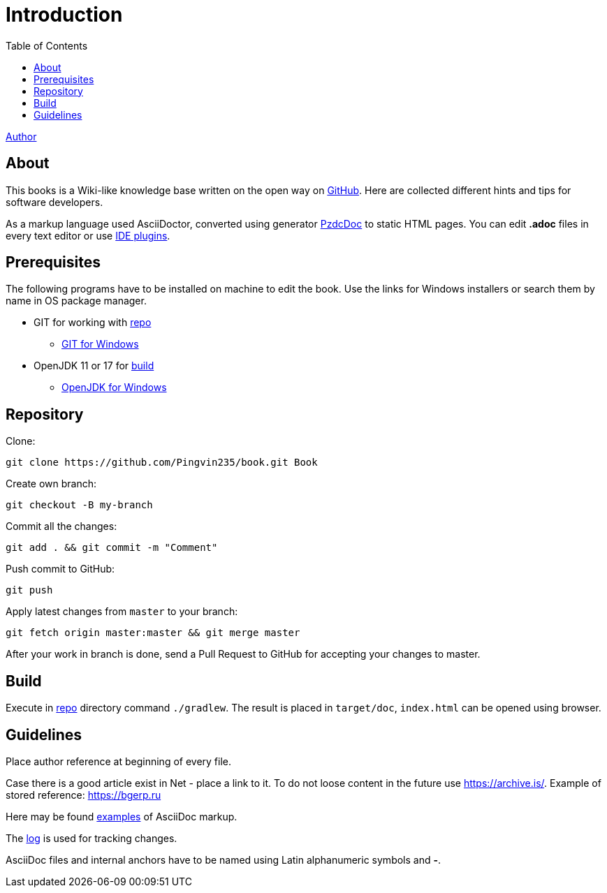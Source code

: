 = Introduction
:toc:

<<author/shamil.adoc#, Author>>

[[about]]
== About
This books is a Wiki-like knowledge base written on the open way on link:https://github.com/Pingvin235/book[GitHub].
Here are collected different hints and tips for software developers.

As a markup language used AsciiDoctor, converted using generator link:https://pzdcdoc.org[PzdcDoc] to static HTML pages.
You can edit *.adoc* files in every text editor or use link:https://pzdcdoc.org/demo/src/doc/demo.html#tools[IDE plugins].

[[prerequisites]]
== Prerequisites
The following programs have to be installed on machine to edit the book. Use the links for Windows installers or search them by name in OS package manager.
[square]
* GIT for working with <<#repo, repo>>
** link:https://git-scm.com/downloads[GIT for Windows]
* OpenJDK 11 or 17 for <<#build, build>>
** link:https://adoptium.net[OpenJDK for Windows]

[[repo]]
== Repository
Clone:
[source]
----
git clone https://github.com/Pingvin235/book.git Book
----

Create own branch:
----
git checkout -B my-branch
----

Commit all the changes:
----
git add . && git commit -m "Comment"
----

Push commit to GitHub:
----
git push
----

Apply latest changes from `master` to your branch:
----
git fetch origin master:master && git merge master
----

After your work in branch is done, send a Pull Request to GitHub for accepting your changes to master.

[[build]]
== Build
Execute in <<#repo, repo>> directory command `./gradlew`.
The result is placed in `target/doc`, `index.html` can be opened using browser.

////
[WARNING]
====
Для преобразования link:https://pzdcdoc.org/demo/src/doc/demo.html#diagrams-drawio[Draw.IO] диаграмм используется контейнер,
расположенный на сервере `drawio.pzdcdoc.org`. В случае его недоступности либо медленной работы,
запустите свой собственный Docker контейнер командой:
[source]
----
docker run -d -p 5000:5000 --shm-size=1g tomkludy/drawio-renderer:latest
----

Перенаправьте имя `drawio.pzdcdoc.org` на адрес 127.0.0.1 в файле `hosts`.
====
////

[[guide]]
== Guidelines
Place author reference at beginning of every file.

Case there is a good article exist in Net - place a link to it.
To do not loose content in the future use https://archive.is/.
Example of stored reference: https://archive.is/wip/TJsIF[https://bgerp.ru]

Here may be found link:https://pzdcdoc.org/demo/src/doc/demo.html[examples] of AsciiDoc markup.

The <<changes.adoc#, log>> is used for tracking changes.

AsciiDoc files and internal anchors have to be named using Latin alphanumeric symbols and *-*.

////
[[lang]]
== Многоязычность
Каждый *article.adoc* файл может быть написан на любом языке.
Аббревиатура языка оригинала должен быть указан в квадратных скобках после заголовка статьи.
При выполнении переводов файлы должны называться *article.<LANG_TO>.adoc* и располагаться рядом с оригинальным файлом.

В данный момент поддержка переводов не выполнена, но в перспективе предполагается, что под каждый язык ссылки внутри
файла будут корректироваться для указания на переводной вариант, если он есть.

Ссылка на файл описания переводчика должна быть размещена в начале файла после ссылки на автора.
////